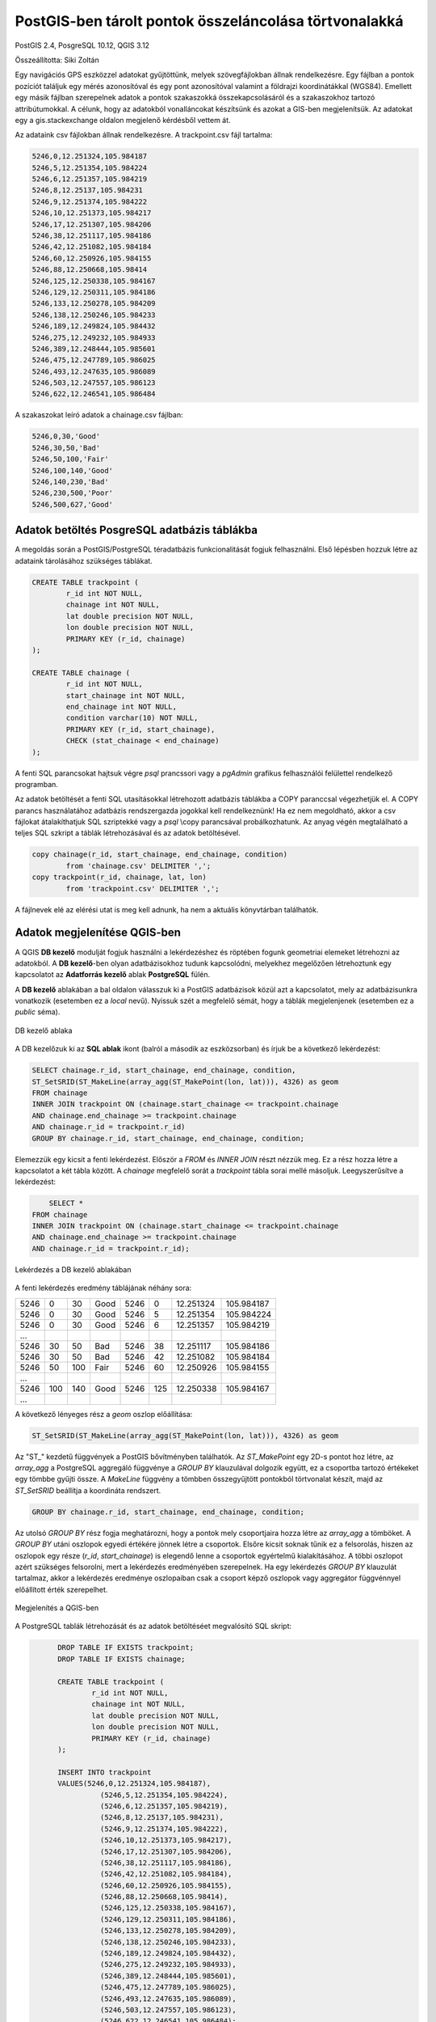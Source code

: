 PostGIS-ben tárolt pontok összeláncolása törtvonalakká
======================================================

PostGIS 2.4, PosgreSQL 10.12, QGIS 3.12

Összeállította: Siki Zoltán

Egy navigációs GPS eszközzel adatokat gyűjtöttünk, melyek szövegfájlokban állnak
rendelkezésre. Egy fájlban a pontok pozíciót találjuk egy mérés azonosítóval és 
egy pont azonosítóval valamint a földrajzi koordinátákkal (WGS84).
Emellett egy másik fájlban szerepelnek adatok a pontok szakaszokká
összekapcsolásáról és a szakaszokhoz tartozó attribútumokkal. A célunk, hogy
az adatokból vonalláncokat készítsünk és azokat a GIS-ben megjelenítsük.
Az adatokat egy a gis.stackexchange oldalon megjelenő kérdésből vettem át.

Az adataink csv fájlokban állnak rendelkezésre. A trackpoint.csv fájl tartalma:

.. code:: text

	5246,0,12.251324,105.984187
	5246,5,12.251354,105.984224
	5246,6,12.251357,105.984219
	5246,8,12.25137,105.984231
	5246,9,12.251374,105.984222
	5246,10,12.251373,105.984217
	5246,17,12.251307,105.984206
	5246,38,12.251117,105.984186
	5246,42,12.251082,105.984184
	5246,60,12.250926,105.984155
	5246,88,12.250668,105.98414
	5246,125,12.250338,105.984167
	5246,129,12.250311,105.984186
	5246,133,12.250278,105.984209
	5246,138,12.250246,105.984233
	5246,189,12.249824,105.984432
	5246,275,12.249232,105.984933
	5246,389,12.248444,105.985601
	5246,475,12.247789,105.986025
	5246,493,12.247635,105.986089
	5246,503,12.247557,105.986123
	5246,622,12.246541,105.986484

A szakaszokat leíró adatok a chainage.csv fájlban:

.. code:: text

	5246,0,30,'Good'
	5246,30,50,'Bad'
	5246,50,100,'Fair'
	5246,100,140,'Good'
	5246,140,230,'Bad'
	5246,230,500,'Poor'
	5246,500,627,'Good'

Adatok betöltés PosgreSQL adatbázis táblákba
--------------------------------------------

A megoldás során a PostGIS/PostgreSQL téradatbázis funkcionalitását fogjuk 
felhasználni. Első lépésben hozzuk létre az adataink tárolásához szükséges 
táblákat.

.. code:: sql

	CREATE TABLE trackpoint (
		r_id int NOT NULL,
		chainage int NOT NULL,
		lat double precision NOT NULL,
		lon double precision NOT NULL,
		PRIMARY KEY (r_id, chainage)
	);

	CREATE TABLE chainage (
		r_id int NOT NULL,
		start_chainage int NOT NULL,
		end_chainage int NOT NULL,
		condition varchar(10) NOT NULL,
		PRIMARY KEY (r_id, start_chainage),
		CHECK (stat_chainage < end_chainage)
	);

A fenti SQL parancsokat hajtsuk végre *psql* prancssori vagy a *pgAdmin* 
grafikus felhasználói felülettel rendelkező programban.

Az adatok betöltését a fenti SQL utasításokkal létrehozott adatbázis táblákba a
COPY paranccsal végezhetjük el. A COPY parancs használatához adatbázis 
rendszergazda jogokkal kell rendelkeznünk! Ha ez nem megoldható, akkor a csv
fájlokat átalakíthatjuk SQL szriptekké vagy a *psql* \\copy parancsával
probálkozhatunk. Az anyag végén megtalálható a teljes SQL szkript a táblák 
létrehozásával és az adatok betöltésével.

.. code:: sql

	copy chainage(r_id, start_chainage, end_chainage, condition)
		from 'chainage.csv' DELIMITER ',';
	copy trackpoint(r_id, chainage, lat, lon)
		from 'trackpoint.csv' DELIMITER ',';

A fájlnevek elé az elérési utat is meg kell adnunk, ha nem a aktuális könyvtárban találhatók.

Adatok megjelenítése QGIS-ben
-----------------------------

A QGIS **DB kezelő** modulját fogjuk használni a lekérdezéshez és röptében
fogunk geometriai elemeket létrehozni az adatokból. A **DB kezelő**-ben 
olyan adatbázisokhoz tudunk kapcsolódni, melyekhez megelőzően létrehoztunk 
egy kapcsolatot az **Adatforrás kezelő** ablak **PostgreSQL** fülén.

A **DB kezelő** ablakában a bal oldalon válasszuk ki a PostGIS adatbázisok közül
azt a kapcsolatot, mely az adatbázisunkra vonatkozik (esetemben ez a *local* 
nevű). Nyissuk szét a megfelelő sémát, hogy a táblák megjelenjenek (esetemben
ez a *public* séma).

.. figure:: images/pg_pontok1.png
	:align: center

	DB kezelő ablaka

A DB kezelőzuk ki az **SQL ablak** ikont (balról a második az eszközsorban) és
írjuk be a következő lekérdezést:

.. code:: sql

	SELECT chainage.r_id, start_chainage, end_chainage, condition,
	ST_SetSRID(ST_MakeLine(array_agg(ST_MakePoint(lon, lat))), 4326) as geom
	FROM chainage
	INNER JOIN trackpoint ON (chainage.start_chainage <= trackpoint.chainage
	AND chainage.end_chainage >= trackpoint.chainage
	AND chainage.r_id = trackpoint.r_id)
	GROUP BY chainage.r_id, start_chainage, end_chainage, condition;

Elemezzük egy kicsit a fenti lekérdezést. Először a *FROM* és *INNER JOIN* részt
nézzük meg. Ez a rész hozza létre a kapcsolatot a két tábla között. A *chainage*
megfelelő sorát a *trackpoint* tábla sorai mellé másoljuk. Leegyszerűsítve a 
lekérdezést:

.. code:: sql

	SELECT *
    FROM chainage
    INNER JOIN trackpoint ON (chainage.start_chainage <= trackpoint.chainage
    AND chainage.end_chainage >= trackpoint.chainage
    AND chainage.r_id = trackpoint.r_id);

.. figure:: images/pg_pontok2.png
	:align: center

	Lekérdezés a DB kezelő ablakában

A fenti lekérdezés eredmény táblájának néhány sora:

+------+----+-----+------+------+----+-----------+------------+
| 5246 |  0 |  30 | Good | 5246 |   0| 12.251324 | 105.984187 |
+------+----+-----+------+------+----+-----------+------------+
| 5246 |  0 |  30 | Good | 5246 |   5| 12.251354 | 105.984224 |
+------+----+-----+------+------+----+-----------+------------+
| 5246 |  0 |  30 | Good | 5246 |   6| 12.251357 | 105.984219 |
+------+----+-----+------+------+----+-----------+------------+
| ...  |    |     |      |      |    |           |            |
+------+----+-----+------+------+----+-----------+------------+
| 5246 | 30 |  50 | Bad  | 5246 |  38| 12.251117 | 105.984186 |
+------+----+-----+------+------+----+-----------+------------+
| 5246 | 30 |  50 | Bad  | 5246 |  42| 12.251082 | 105.984184 |
+------+----+-----+------+------+----+-----------+------------+
| 5246 | 50 | 100 | Fair | 5246 |  60| 12.250926 | 105.984155 |
+------+----+-----+------+------+----+-----------+------------+
| ...  |    |     |      |      |    |           |            |
+------+----+-----+------+------+----+-----------+------------+
| 5246 | 100| 140 | Good | 5246 | 125| 12.250338 | 105.984167 |
+------+----+-----+------+------+----+-----------+------------+
| ...  |    |     |      |      |    |           |            |
+------+----+-----+------+------+----+-----------+------------+

A következő lényeges rész a *geom* oszlop előállítása:

.. code:: sql

	ST_SetSRID(ST_MakeLine(array_agg(ST_MakePoint(lon, lat))), 4326) as geom

Az "ST\_" kezdetű függvények a PostGIS bővítményben találhatók.
Az *ST_MakePoint* egy 2D-s pontot hoz létre, az *array_agg* a PostgreSQL
aggregáló függvénye a *GROUP BY* klauzulával dolgozik együtt, ez a csoportba
tartozó értékeket egy tömbbe gyűjti össze. A *MakeLine* függvény a tömbben 
összegyűjtött pontokból törtvonalat készít, majd az *ST_SetSRID* beállítja a 
koordináta rendszert.

.. code:: sql

	GROUP BY chainage.r_id, start_chainage, end_chainage, condition;

Az utolsó *GROUP BY* rész fogja meghatározni, hogy a pontok mely 
csoportjaira hozza létre az *array_agg* a tömböket. A *GROUP BY* utáni
oszlopok egyedi értékére jönnek létre a csoportok. Elsőre kicsit soknak tűnik
ez a felsorolás, hiszen az oszlopok egy része (*r_id*, *start_chainage*) is
elegendő lenne a csoportok egyértelmű kialakításához. A többi oszlopot azért
szükséges felsorolni, mert a lekérdezés eredményében szerepelnek. Ha egy 
lekérdezés *GROUP BY* klauzulát tartalmaz, akkor a lekérdezés eredménye
oszlopaiban csak a csoport képző oszlopok vagy aggregátor függvénnyel 
előállított érték szerepelhet.

.. figure:: images/pg_pontok3.png
	:align: center

	Megjelenítés a QGIS-ben

A PostgreSQL tablák létrehozását és az adatok betöltéséet megvalósító SQL 
skript:

.. code:: sql

	DROP TABLE IF EXISTS trackpoint;
	DROP TABLE IF EXISTS chainage;

	CREATE TABLE trackpoint (
		r_id int NOT NULL,
		chainage int NOT NULL,
		lat double precision NOT NULL,
		lon double precision NOT NULL,
		PRIMARY KEY (r_id, chainage)
	);

	INSERT INTO trackpoint 
	VALUES(5246,0,12.251324,105.984187),
		  (5246,5,12.251354,105.984224),
		  (5246,6,12.251357,105.984219),
		  (5246,8,12.25137,105.984231),
		  (5246,9,12.251374,105.984222),
		  (5246,10,12.251373,105.984217),
		  (5246,17,12.251307,105.984206),
		  (5246,38,12.251117,105.984186),
		  (5246,42,12.251082,105.984184),
		  (5246,60,12.250926,105.984155),
		  (5246,88,12.250668,105.98414),
		  (5246,125,12.250338,105.984167),
		  (5246,129,12.250311,105.984186),
		  (5246,133,12.250278,105.984209),
		  (5246,138,12.250246,105.984233),
		  (5246,189,12.249824,105.984432),
		  (5246,275,12.249232,105.984933),
		  (5246,389,12.248444,105.985601),
		  (5246,475,12.247789,105.986025),
		  (5246,493,12.247635,105.986089),
		  (5246,503,12.247557,105.986123),
		  (5246,622,12.246541,105.986484);

	CREATE TABLE chainage (
		r_id int NOT NULL,
		start_chainage int,
		end_chainage int NOT NULL,
		condition varchar(10) NOT NULL,
		PRIMARY KEY (r_id, start_chainage),
		CHECK (start_chainage < end_chainage)
	);

	INSERT INTO chainage
	VALUES(5246,0,30,'Good'),
		  (5246,30,50,'Bad'),
		  (5246,50,100,'Fair'),
		  (5246,100,140,'Good'),
		  (5246,140,230,'Bad'),
		  (5246,230,500,'Poor'),
		  (5246,500,627,'Good');

  2020. április 30.
